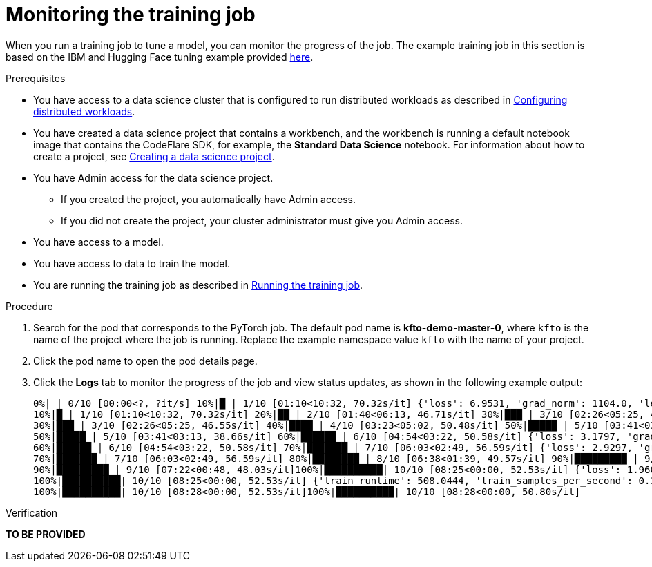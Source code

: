 :_module-type: PROCEDURE

[id="monitoring-the-training-job_{context}"]
= Monitoring the training job

[role='_abstract']
When you run a training job to tune a model, you can monitor the progress of the job.
The example training job in this section is based on the IBM and Hugging Face tuning example provided link:https://github.com/foundation-model-stack/fms-hf-tuning/tree/main/examples/prompt_tuning_twitter_complaints[here]. 


.Prerequisites
ifdef::upstream,self-managed[]
* You have logged in to {openshift-platform} with the `cluster-admin` role.
endif::[]
ifdef::cloud-service[]
* You have logged in to OpenShift with the `cluster-admin` role.
endif::[]

ifndef::upstream[]
* You have access to a data science cluster that is configured to run distributed workloads as described in link:{rhoaidocshome}{default-format-url}/working_with_distributed_workloads/configuring-distributed-workloads_distributed-workloads[Configuring distributed workloads].
endif::[]
ifdef::upstream[]
* You have access to a data science cluster that is configured to run distributed workloads as described in link:{odhdocshome}/working-with-distributed-workloads/#configuring-distributed-workloads_distributed-workloads[Configuring distributed workloads].
endif::[]

ifndef::upstream[]
* You have created a data science project that contains a workbench, and the workbench is running a default notebook image that contains the CodeFlare SDK, for example, the *Standard Data Science* notebook. 
For information about how to create a project, see link:{rhoaidocshome}{default-format-url}/working_on_data_science_projects/working-on-data-science-projects_nb-server#creating-a-data-science-project_nb-server[Creating a data science project].
endif::[]
ifdef::upstream[]
* You have created a data science project that contains a workbench, and the workbench is running a default notebook image that contains the CodeFlare SDK, for example, the *Standard Data Science* notebook. 
For information about how to create a project, see link:{odhdocshome}/working-on-data-science-projects/#_using_data_science_projects[Creating a data science project].
endif::[]

* You have Admin access for the data science project.
** If you created the project, you automatically have Admin access. 
** If you did not create the project, your cluster administrator must give you Admin access.

* You have access to a model.
* You have access to data to train the model.

ifndef::upstream[]
* You are running the training job as described in link:{rhoaidocshome}{default-format-url}/working_with_distributed_workloads/tuning-a-model-by-using-the-training-operator_distributed-workloads#running-the-training-job_distributed-workloads[Running the training job].
endif::[]
ifdef::upstream[]
* You are running the training job as described in link:{odhdocshome}/working-with-distributed-workloads/#running-the-training-job_distributed-workloads[Running the training job].
endif::[]

.Procedure
ifdef::upstream,self-managed[]
. In the {openshift-platform} console, click *Workloads* -> *Pods*.
endif::[]
ifdef::cloud-service[]
. In the OpenShift console, click *Workloads* -> *Pods*.
endif::[]

. Search for the pod that corresponds to the PyTorch job.
The default pod name is *kfto-demo-master-0*, where `kfto` is the name of the project where the job is running.
Replace the example namespace value `kfto` with the name of your project. 

. Click the pod name to open the pod details page.

. Click the *Logs* tab to monitor the progress of the job and view status updates, as shown in the following example output:
+
[source]
----
0%| | 0/10 [00:00<?, ?it/s] 10%|█ | 1/10 [01:10<10:32, 70.32s/it] {'loss': 6.9531, 'grad_norm': 1104.0, 'learning_rate': 9e-06, 'epoch': 1.0}
10%|█ | 1/10 [01:10<10:32, 70.32s/it] 20%|██ | 2/10 [01:40<06:13, 46.71s/it] 30%|███ | 3/10 [02:26<05:25, 46.55s/it] {'loss': 2.4609, 'grad_norm': 736.0, 'learning_rate': 7e-06, 'epoch': 2.0}
30%|███ | 3/10 [02:26<05:25, 46.55s/it] 40%|████ | 4/10 [03:23<05:02, 50.48s/it] 50%|█████ | 5/10 [03:41<03:13, 38.66s/it] {'loss': 1.7617, 'grad_norm': 328.0, 'learning_rate': 5e-06, 'epoch': 3.0}
50%|█████ | 5/10 [03:41<03:13, 38.66s/it] 60%|██████ | 6/10 [04:54<03:22, 50.58s/it] {'loss': 3.1797, 'grad_norm': 1016.0, 'learning_rate': 4.000000000000001e-06, 'epoch': 4.0}
60%|██████ | 6/10 [04:54<03:22, 50.58s/it] 70%|███████ | 7/10 [06:03<02:49, 56.59s/it] {'loss': 2.9297, 'grad_norm': 984.0, 'learning_rate': 3e-06, 'epoch': 5.0}
70%|███████ | 7/10 [06:03<02:49, 56.59s/it] 80%|████████ | 8/10 [06:38<01:39, 49.57s/it] 90%|█████████ | 9/10 [07:22<00:48, 48.03s/it] {'loss': 1.4219, 'grad_norm': 684.0, 'learning_rate': 1.0000000000000002e-06, 'epoch': 6.0}
90%|█████████ | 9/10 [07:22<00:48, 48.03s/it]100%|██████████| 10/10 [08:25<00:00, 52.53s/it] {'loss': 1.9609, 'grad_norm': 648.0, 'learning_rate': 0.0, 'epoch': 6.67}
100%|██████████| 10/10 [08:25<00:00, 52.53s/it] {'train_runtime': 508.0444, 'train_samples_per_second': 0.197, 'train_steps_per_second': 0.02, 'train_loss': 2.63125, 'epoch': 6.67}
100%|██████████| 10/10 [08:28<00:00, 52.53s/it]100%|██████████| 10/10 [08:28<00:00, 50.80s/it]

----


.Verification
*TO BE PROVIDED*

////
[role='_additional-resources']
.Additional resources
<Do we want to link to additional resources?>


* link:https://url[link text]
////
